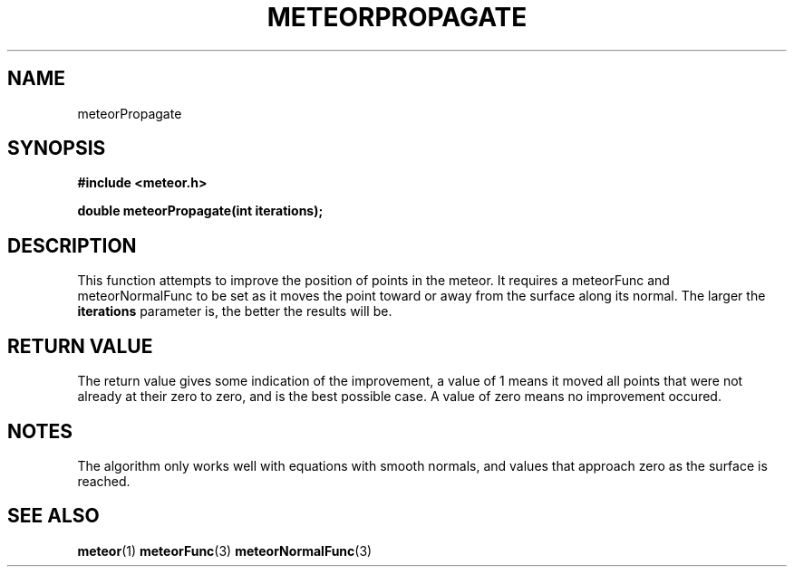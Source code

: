 .TH METEORPROPAGATE 3  2007-02-25 "Meteor Manpage"
.SH NAME
meteorPropagate
.SH SYNOPSIS
.B #include <meteor.h>
.sp
.BI "double meteorPropagate(int iterations);"
.SH DESCRIPTION
This function attempts to improve the position of points in the meteor. It
requires a meteorFunc and meteorNormalFunc to be set as it moves the point toward
or away from the surface along its normal.  The larger the \fBiterations\fP
parameter is, the better the results will be.
.SH RETURN VALUE
The return value gives some indication of the improvement, a value of 1 means
it moved all points that were not already at their zero to zero, and is the
best possible case.  A value of zero means no improvement occured.
.SH NOTES
The algorithm only works well with equations with smooth normals, and values
that approach zero as the surface is reached.
.SH SEE ALSO
.BR meteor (1)
.BR meteorFunc (3)
.BR meteorNormalFunc (3)
